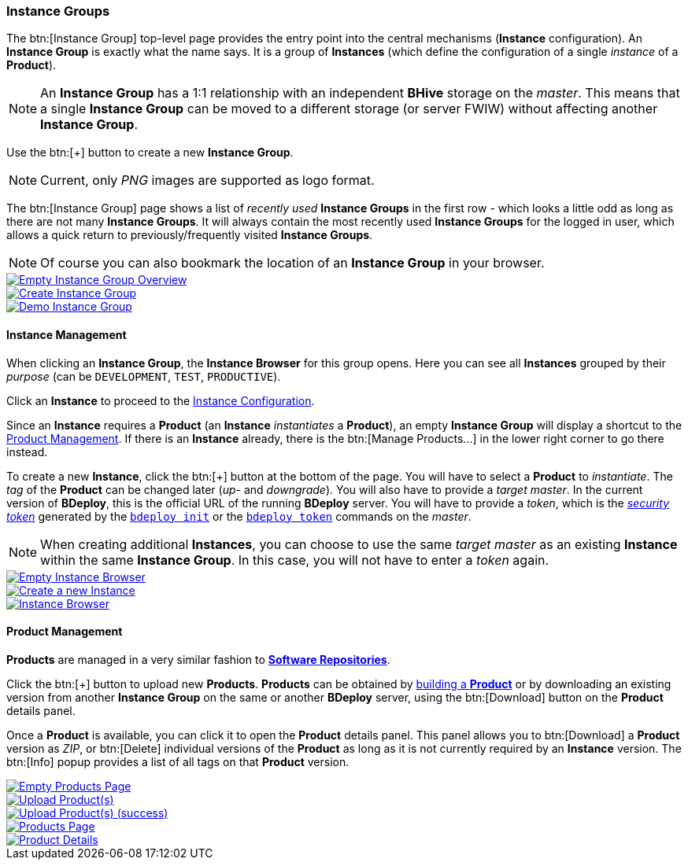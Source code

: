 === Instance Groups

The btn:[Instance Group] top-level page provides the entry point into the central mechanisms (*Instance* configuration). An *Instance Group* is exactly what the name says. It is a group of *Instances* (which define the configuration of a single _instance_ of a *Product*).

[NOTE]
An *Instance Group* has a 1:1 relationship with an independent *BHive* storage on the _master_. This means that a single *Instance Group* can be moved to a different storage (or server FWIW) without affecting another *Instance Group*.

Use the btn:[+] button to create a new *Instance Group*.

[NOTE]
Current, only _PNG_ images are supported as logo format.

The btn:[Instance Group] page shows a list of _recently used_ *Instance Groups* in the first row - which looks a little odd as long as there are not many *Instance Groups*. It will always contain the most recently used *Instance Groups* for the logged in user, which allows a quick return to previously/frequently visited *Instance Groups*.

[NOTE]
Of course you can also bookmark the location of an *Instance Group* in your browser.

image::images/BDeploy_Empty_IG.png[Empty Instance Group Overview,{thumbnail},role="thumb",link="images/BDeploy_Empty_IG.png"]
image::images/BDeploy_Create_IG.png[Create Instance Group,{thumbnail},role="thumb",link="images/BDeploy_Create_IG.png"]
image::images/BDeploy_Demo_IG.png[Demo Instance Group,{thumbnail},role="thumb",link="images/BDeploy_Demo_IG.png"]

==== Instance Management

When clicking an *Instance Group*, the *Instance Browser* for this group opens. Here you can see all *Instances* grouped by their _purpose_ (can be `DEVELOPMENT`, `TEST`, `PRODUCTIVE`).

Click an *Instance* to proceed to the <<_instance_configuration,Instance Configuration>>.

Since an *Instance* requires a *Product* (an *Instance* _instantiates_ a *Product*), an empty *Instance Group* will display a shortcut to the <<_product_management,Product Management>>. If there is an *Instance* already, there is the btn:[Manage Products...] in the lower right corner to go there instead.

To create a new *Instance*, click the btn:[+] button at the bottom of the page. You will have to select a *Product* to _instantiate_. The _tag_ of the *Product* can be changed later (_up-_ and _downgrade_). You will also have to provide a _target master_. In the current version of *BDeploy*, this is the official URL of the running *BDeploy* server. You will have to provide a _token_, which is the _<<_security,security token>>_ generated by the <<_bdeploy_cli,`bdeploy init`>> or the <<_bdeploy_cli,`bdeploy token`>> commands on the _master_.

[NOTE]
When creating additional *Instances*, you can choose to use the same _target master_ as an existing *Instance* within the same *Instance Group*. In this case, you will not have to enter a _token_ again.

image::images/BDeploy_Empty_Instances.png[Empty Instance Browser,{thumbnail},role="thumb",link="images/BDeploy_Empty_Instances.png"]
image::images/BDeploy_Instance_Create.png[Create a new Instance,{thumbnail},role="thumb",link="images/BDeploy_Instance_Create.png"]
image::images/BDeploy_Instance_List.png[Instance Browser,{thumbnail},role="thumb",link="images/BDeploy_Instance_List.png"]

==== Product Management

*Products* are managed in a very similar fashion to <<_software_repositories,*Software Repositories*>>.

Click the btn:[+] button to upload new *Products*. *Products* can be obtained by <<_building_a_product,building a *Product*>> or by downloading an existing version from another *Instance Group* on the same or another *BDeploy* server, using the btn:[Download] button on the *Product* details panel.

Once a *Product* is available, you can click it to open the *Product* details panel. This panel allows you to btn:[Download] a *Product* version as _ZIP_, or btn:[Delete] individual versions of the *Product* as long as it is not currently required by an *Instance* version. The btn:[Info] popup provides a list of all tags on that *Product* version.

image::images/BDeploy_Empty_Products.png[Empty Products Page,{thumbnail},role="thumb",link="images/BDeploy_Empty_Products.png"]
image::images/BDeploy_Product_Upload_Before.png[Upload Product(s),{thumbnail},role="thumb",link="images/BDeploy_Product_Upload_Before.png"]
image::images/BDeploy_Product_Upload_Success.png[Upload Product(s) (success),{thumbnail},role="thumb",link="images/BDeploy_Product_Upload_Success.png"]
image::images/BDeploy_Products.png[Products Page,{thumbnail},role="thumb",link="images/BDeploy_Products.png"]
image::images/BDeploy_Products_Details.png[Product Details,{thumbnail},role="thumb",link="images/BDeploy_Products_Details.png"]